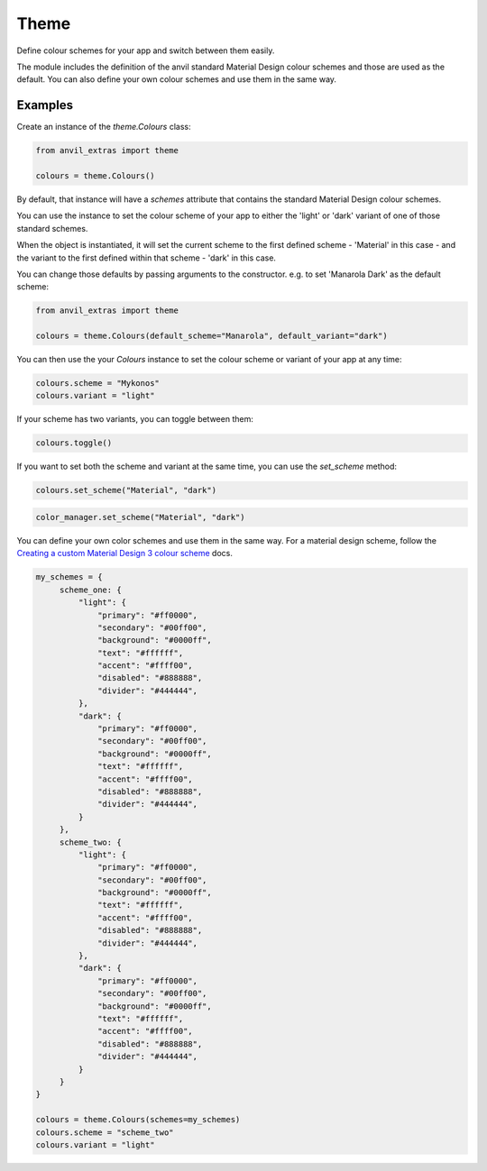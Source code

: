 Theme
=====
Define colour schemes for your app and switch between them easily.

The module includes the definition of the anvil standard Material Design colour schemes and those are used as the default. You can also define your own colour schemes and use them in the same way.

Examples
--------
Create an instance of the `theme.Colours` class:

.. code-block:: python

    from anvil_extras import theme

    colours = theme.Colours()

By default, that instance will have a `schemes` attribute that contains the standard Material Design colour schemes.

You can use the instance to set the colour scheme of your app to either the 'light' or 'dark' variant of one of those standard schemes.

When the object is instantiated, it will set the current scheme to the first defined scheme - 'Material' in this case - and the variant to the first defined within that scheme - 'dark' in this case.

You can change those defaults by passing arguments to the constructor. e.g. to set 'Manarola Dark' as the default scheme:

.. code-block:: python

    from anvil_extras import theme

    colours = theme.Colours(default_scheme="Manarola", default_variant="dark")


You can then use the your `Colours` instance to set the colour scheme or variant of your app at any time:

.. code-block:: python

   colours.scheme = "Mykonos"
   colours.variant = "light"

If your scheme has two variants, you can toggle between them:

.. code-block:: python

   colours.toggle()

If you want to set both the scheme and variant at the same time, you can use the `set_scheme` method:

.. code-block:: python

    colours.set_scheme("Material", "dark")

.. code-block:: python

    color_manager.set_scheme("Material", "dark")

You can define your own color schemes and use them in the same way. For a material
design scheme, follow the `Creating a custom Material Design 3 colour scheme <https://anvil.works/docs/how-to/creating-material-3-colour-scheme>`_ docs.

.. code-block:: python

   my_schemes = {
        scheme_one: {
            "light": {
                "primary": "#ff0000",
                "secondary": "#00ff00",
                "background": "#0000ff",
                "text": "#ffffff",
                "accent": "#ffff00",
                "disabled": "#888888",
                "divider": "#444444",
            },
            "dark": {
                "primary": "#ff0000",
                "secondary": "#00ff00",
                "background": "#0000ff",
                "text": "#ffffff",
                "accent": "#ffff00",
                "disabled": "#888888",
                "divider": "#444444",
            }
        },
        scheme_two: {
            "light": {
                "primary": "#ff0000",
                "secondary": "#00ff00",
                "background": "#0000ff",
                "text": "#ffffff",
                "accent": "#ffff00",
                "disabled": "#888888",
                "divider": "#444444",
            },
            "dark": {
                "primary": "#ff0000",
                "secondary": "#00ff00",
                "background": "#0000ff",
                "text": "#ffffff",
                "accent": "#ffff00",
                "disabled": "#888888",
                "divider": "#444444",
            }
        }
   }

   colours = theme.Colours(schemes=my_schemes)
   colours.scheme = "scheme_two"
   colours.variant = "light"
